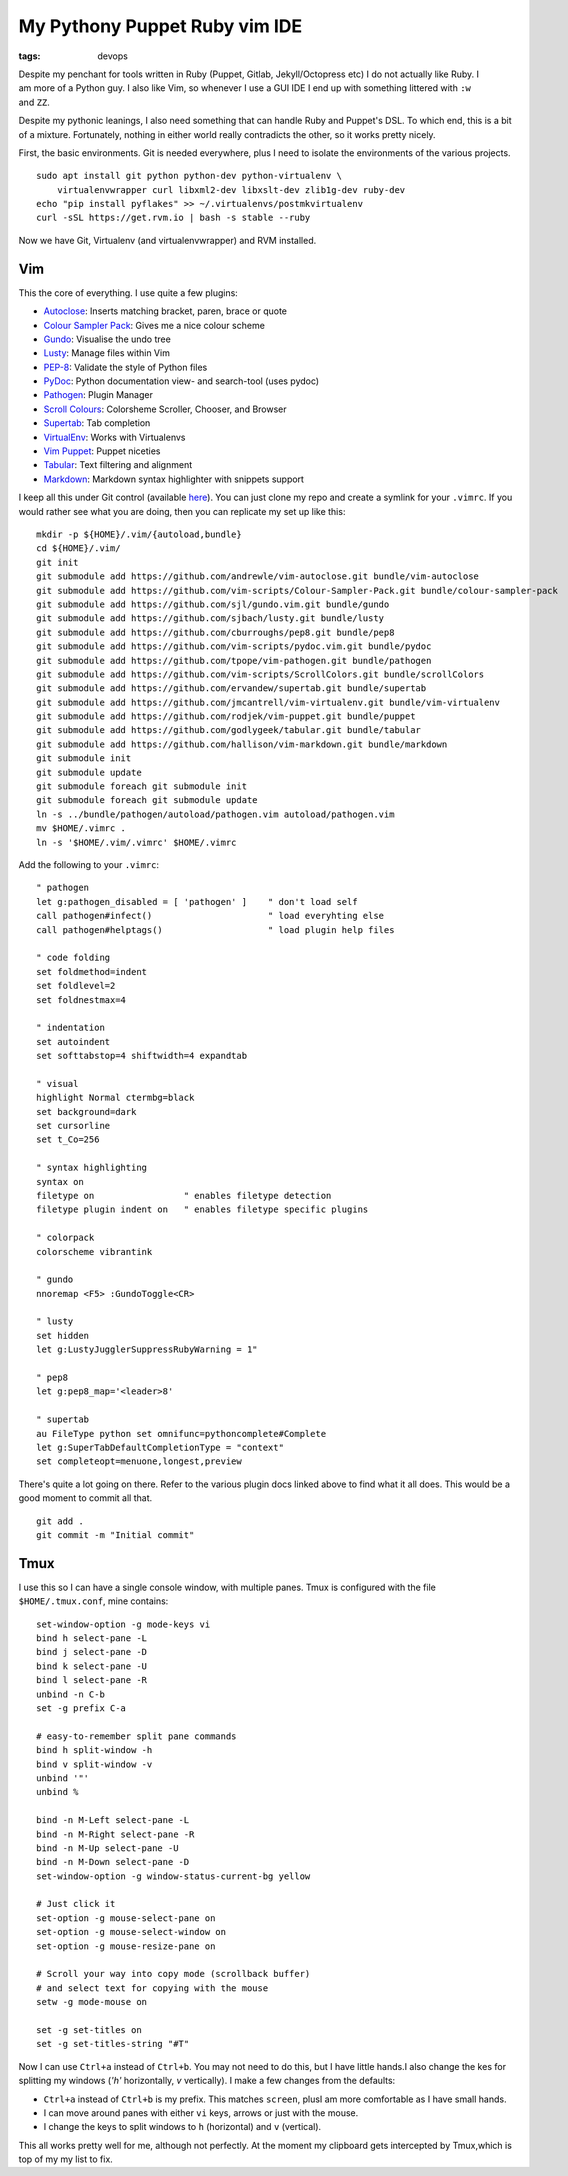 My Pythony Puppet Ruby vim IDE
##############################
:tags: devops

.. figure:: https://i.imgur.com/0k24Ambl.png
    :align: right
    :width: 400
    :alt: vi screenshit

Despite my penchant for tools written in Ruby (Puppet, Gitlab, Jekyll/Octopress
etc) I do not actually like Ruby. I am more of a Python guy. I also like
Vim, so whenever I use a GUI IDE I end up with something littered with
``:w`` and ``ZZ``.

Despite my pythonic leanings, I also need something that can handle Ruby
and Puppet's DSL. To which end, this is a bit of a mixture. Fortunately,
nothing in either world really contradicts the other, so it works pretty
nicely.

First, the basic environments. Git is needed everywhere, plus I need to
isolate the environments of the various projects.

::

    sudo apt install git python python-dev python-virtualenv \
        virtualenvwrapper curl libxml2-dev libxslt-dev zlib1g-dev ruby-dev
    echo "pip install pyflakes" >> ~/.virtualenvs/postmkvirtualenv
    curl -sSL https://get.rvm.io | bash -s stable --ruby

Now we have Git, Virtualenv (and virtualenvwrapper) and RVM installed.

Vim
===

This the core of everything. I use quite a few plugins:

-  `Autoclose <https://github.com/andrewle/vim-autoclose>`__: Inserts
   matching bracket, paren, brace or quote
-  `Colour Sampler
   Pack <https://github.com/vim-scripts/Colour-Sampler-Pack>`__: Gives
   me a nice colour scheme
-  `Gundo <https://github.com/sjl/gundo.vim>`__: Visualise the undo tree
-  `Lusty <https://github.com/sjbach/lusty>`__: Manage files within Vim
-  `PEP-8 <https://github.com/cburroughs/pep8>`__: Validate the style of
   Python files
-  `PyDoc <https://github.com/vim-scripts/pydoc.vim>`__: Python
   documentation view- and search-tool (uses pydoc)
-  `Pathogen <https://github.com/tpope/vim-pathogen>`__: Plugin Manager
-  `Scroll Colours <https://github.com/vim-scripts/ScrollColors>`__:
   Colorsheme Scroller, Chooser, and Browser
-  `Supertab <https://github.com/ervandew/supertab>`__: Tab completion
-  `VirtualEnv <https://github.com/jmcantrell/vim-virtualenv>`__: Works
   with Virtualenvs
-  `Vim Puppet <https://github.com/rodjek/vim-puppet>`__: Puppet
   niceties
-  `Tabular <https://github.com/godlygeek/tabular>`__: Text filtering
   and alignment
-  `Markdown <https://github.com/hallison/vim-markdown>`__: Markdown
   syntax highlighter with snippets support

I keep all this under Git control (available
`here <https://gitlab.chriscowley.me.uk/chriscowleyunix/vim-configuration>`__).
You can just clone my repo and create a symlink for your ``.vimrc``. If
you would rather see what you are doing, then you can replicate my set
up like this:

::

    mkdir -p ${HOME}/.vim/{autoload,bundle}
    cd ${HOME}/.vim/
    git init
    git submodule add https://github.com/andrewle/vim-autoclose.git bundle/vim-autoclose
    git submodule add https://github.com/vim-scripts/Colour-Sampler-Pack.git bundle/colour-sampler-pack
    git submodule add https://github.com/sjl/gundo.vim.git bundle/gundo
    git submodule add https://github.com/sjbach/lusty.git bundle/lusty
    git submodule add https://github.com/cburroughs/pep8.git bundle/pep8
    git submodule add https://github.com/vim-scripts/pydoc.vim.git bundle/pydoc
    git submodule add https://github.com/tpope/vim-pathogen.git bundle/pathogen
    git submodule add https://github.com/vim-scripts/ScrollColors.git bundle/scrollColors
    git submodule add https://github.com/ervandew/supertab.git bundle/supertab
    git submodule add https://github.com/jmcantrell/vim-virtualenv.git bundle/vim-virtualenv
    git submodule add https://github.com/rodjek/vim-puppet.git bundle/puppet
    git submodule add https://github.com/godlygeek/tabular.git bundle/tabular
    git submodule add https://github.com/hallison/vim-markdown.git bundle/markdown
    git submodule init
    git submodule update
    git submodule foreach git submodule init
    git submodule foreach git submodule update
    ln -s ../bundle/pathogen/autoload/pathogen.vim autoload/pathogen.vim
    mv $HOME/.vimrc .
    ln -s '$HOME/.vim/.vimrc' $HOME/.vimrc

Add the following to your ``.vimrc``:

::

    " pathogen
    let g:pathogen_disabled = [ 'pathogen' ]    " don't load self
    call pathogen#infect()                      " load everyhting else
    call pathogen#helptags()                    " load plugin help files
     
    " code folding
    set foldmethod=indent
    set foldlevel=2
    set foldnestmax=4
      
    " indentation
    set autoindent
    set softtabstop=4 shiftwidth=4 expandtab
       
    " visual
    highlight Normal ctermbg=black
    set background=dark
    set cursorline
    set t_Co=256
        
    " syntax highlighting
    syntax on
    filetype on                 " enables filetype detection
    filetype plugin indent on   " enables filetype specific plugins
         
    " colorpack
    colorscheme vibrantink

    " gundo
    nnoremap <F5> :GundoToggle<CR>

    " lusty
    set hidden
    let g:LustyJugglerSuppressRubyWarning = 1"
            
    " pep8
    let g:pep8_map='<leader>8'
             
    " supertab
    au FileType python set omnifunc=pythoncomplete#Complete
    let g:SuperTabDefaultCompletionType = "context"
    set completeopt=menuone,longest,preview

There's quite a lot going on there. Refer to the various plugin docs
linked above to find what it all does. This would be a good moment to
commit all that.

::

    git add .
    git commit -m "Initial commit"

Tmux
====

I use this so I can have a single console window, with multiple panes.
Tmux is configured with the file ``$HOME/.tmux.conf``, mine contains:

::

    set-window-option -g mode-keys vi
    bind h select-pane -L
    bind j select-pane -D
    bind k select-pane -U
    bind l select-pane -R
    unbind -n C-b
    set -g prefix C-a

    # easy-to-remember split pane commands
    bind h split-window -h
    bind v split-window -v
    unbind '"'
    unbind %

    bind -n M-Left select-pane -L
    bind -n M-Right select-pane -R
    bind -n M-Up select-pane -U
    bind -n M-Down select-pane -D
    set-window-option -g window-status-current-bg yellow

    # Just click it
    set-option -g mouse-select-pane on
    set-option -g mouse-select-window on
    set-option -g mouse-resize-pane on
     
    # Scroll your way into copy mode (scrollback buffer)
    # and select text for copying with the mouse
    setw -g mode-mouse on

    set -g set-titles on
    set -g set-titles-string "#T"

Now I can use ``Ctrl+a`` instead of ``Ctrl+b``. You may not need to do
this, but I have little hands.I also change the kes for splitting my
windows (*'h'* horizontally, *v* vertically). I make a few changes from
the defaults:

-  ``Ctrl+a`` instead of ``Ctrl+b`` is my prefix. This matches
   ``screen``, plusI am more comfortable as I have small hands.
-  I can move around panes with either ``vi`` keys, arrows or just with
   the mouse.
-  I change the keys to split windows to ``h`` (horizontal) and ``v``
   (vertical).

This all works pretty well for me, although not perfectly. At the moment
my clipboard gets intercepted by Tmux,which is top of my my list to fix.
